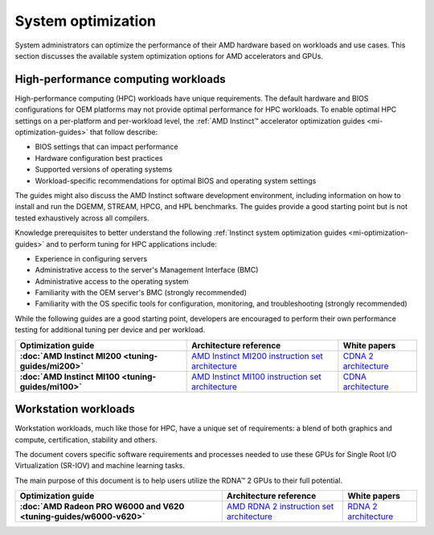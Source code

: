 .. meta::
   :description: AMD hardware optimization for specific workloads
   :keywords: high-performance computing, HPC, Instinct accelerators, Radeon,
              tuning, tuning guide, AMD, ROCm, system, EPYC, CPU, GPU, BIOS, OS

*******************
System optimization
*******************

System administrators can optimize the performance of their AMD hardware based on workloads and use cases. This section discusses the available system optimization options for AMD accelerators and GPUs. 

High-performance computing workloads
====================================

High-performance computing (HPC) workloads have unique requirements. The default
hardware and BIOS configurations for OEM platforms may not provide optimal
performance for HPC workloads. To enable optimal HPC settings on a per-platform
and per-workload level, the
:ref:`AMD Instinct™ accelerator optimization guides <mi-optimization-guides>`
that follow describe:

* BIOS settings that can impact performance
* Hardware configuration best practices
* Supported versions of operating systems
* Workload-specific recommendations for optimal BIOS and operating system
  settings

The guides might also discuss the AMD Instinct software development
environment, including information on how to install and run the DGEMM, STREAM,
HPCG, and HPL benchmarks. The guides provide a good starting point but is
not tested exhaustively across all compilers.

Knowledge prerequisites to better understand the following
:ref:`Instinct system optimization guides <mi-optimization-guides>` and to
perform tuning for HPC applications include:

* Experience in configuring servers
* Administrative access to the server's Management Interface (BMC)
* Administrative access to the operating system
* Familiarity with the OEM server's BMC (strongly recommended)
* Familiarity with the OS specific tools for configuration, monitoring, and
  troubleshooting (strongly recommended)

While the following guides are a good starting point, developers are encouraged
to perform their own performance testing for additional tuning per device and
per workload.

.. _mi-optimization-guides:

.. list-table::
   :header-rows: 1
   :stub-columns: 1

   * - Optimization guide

     - Architecture reference

     - White papers

   * - :doc:`AMD Instinct MI200 <tuning-guides/mi200>`

     - `AMD Instinct MI200 instruction set architecture <https://www.amd.com/system/files/TechDocs/instinct-mi200-cdna2-instruction-set-architecture.pdf>`_

     - `CDNA 2 architecture <https://www.amd.com/system/files/documents/amd-cdna2-white-paper.pdf>`_

   * - :doc:`AMD Instinct MI100 <tuning-guides/mi100>`

     - `AMD Instinct MI100 instruction set architecture <https://www.amd.com/system/files/TechDocs/instinct-mi100-cdna1-shader-instruction-set-architecture%C2%A0.pdf>`_

     - `CDNA architecture <https://www.amd.com/system/files/documents/amd-cdna-whitepaper.pdf>`_

Workstation workloads
=====================

Workstation workloads, much like those for HPC, have a unique set of
requirements: a blend of both graphics and compute, certification, stability and
others.

The document covers specific software requirements and processes needed to use
these GPUs for Single Root I/O Virtualization (SR-IOV) and machine learning
tasks.

The main purpose of this document is to help users utilize the RDNA™ 2 GPUs to
their full potential.

.. _rdna-optimization-guides:

.. list-table::
   :header-rows: 1
   :stub-columns: 1

   * - Optimization guide

     - Architecture reference

     - White papers

   * - :doc:`AMD Radeon PRO W6000 and V620 <tuning-guides/w6000-v620>`

     - `AMD RDNA 2 instruction set architecture <https://www.amd.com/system/files/TechDocs/rdna2-shader-instruction-set-architecture.pdf>`_

     - `RDNA 2 architecture <https://www.amd.com/system/files/documents/rdna2-explained-radeon-pro-W6000.pdf>`_

